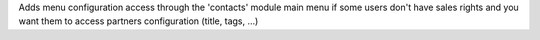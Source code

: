 Adds menu configuration access through the 'contacts' module main menu if
some users don't have sales rights and you want them to access partners
configuration (title, tags, ...)
